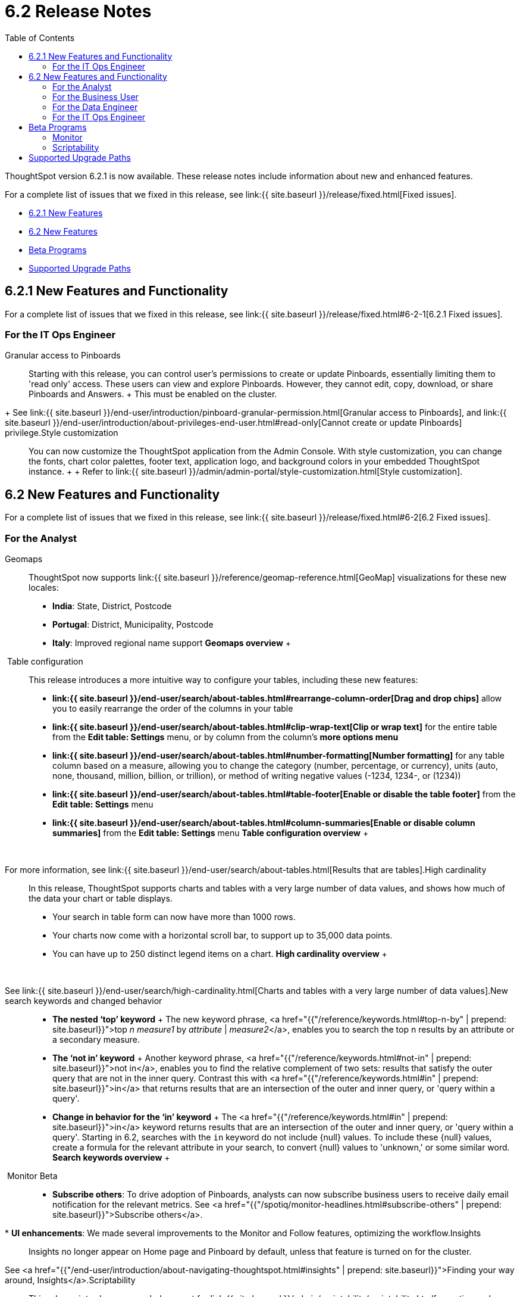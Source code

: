 = 6.2 Release Notes
:last_updated: 09/28/2020
:permalink: /:collection/:path.html
:sidebar: mydoc_sidebar
:toc: false

ThoughtSpot version 6.2.1 is now available.
These release notes include information about new and enhanced features.

For a complete list of issues that we fixed in this release, see link:{{ site.baseurl }}/release/fixed.html[Fixed issues].

* <<6-2-1-new,6.2.1 New Features>>
* <<6-2-new,6.2 New Features>>
* <<beta-program,Beta Programs>>
* <<upgrade-paths,Supported Upgrade Paths>>

[#6-2-1-new]
== 6.2.1 New Features and Functionality

For a complete list of issues that we fixed in this release, see link:{{ site.baseurl }}/release/fixed.html#6-2-1[6.2.1 Fixed issues].

=== For the IT Ops Engineer
+++<dlentry id="granular-pinboard-access">+++Granular access to Pinboards::::
Starting with this release, you can control user's permissions to create or update Pinboards, essentially limiting them to 'read only' access.
These users can view and explore Pinboards.
However, they cannot edit, copy, download, or share Pinboards and Answers.
+ This must be enabled on the cluster.
+ See link:{{ site.baseurl }}/end-user/introduction/pinboard-granular-permission.html[Granular access to Pinboards], and link:{{ site.baseurl }}/end-user/introduction/about-privileges-end-user.html#read-only[Cannot create or update Pinboards] privilege.+++</dlentry>++++++<dlentry id="style-customization">+++Style customization::::
You can now customize the ThoughtSpot application from the Admin Console.
With style customization, you can change the fonts, chart color palettes, footer text, application logo, and background colors in your embedded ThoughtSpot instance.
+  + Refer to link:{{ site.baseurl }}/admin/admin-portal/style-customization.html[Style customization].+++</dlentry>+++

[#6-2-new]
== 6.2 New Features and Functionality

For a complete list of issues that we fixed in this release, see link:{{ site.baseurl }}/release/fixed.html#6-2[6.2 Fixed issues].

=== For the Analyst
+++<dlentry id="geomaps">+++Geomaps::::  ThoughtSpot now supports link:{{ site.baseurl }}/reference/geomap-reference.html[GeoMap] visualizations for these new locales:

* *India*: State, District, Postcode
* *Portugal*: District, Municipality, Postcode
* *Italy*: Improved regional name support *Geomaps overview* ++++<script src="https://fast.wistia.com/embed/medias/u7prltvp9w.jsonp" async="">++++++</script>++++++<script src="https://fast.wistia.com/assets/external/E-v1.js" async="">++++++</script>+++

[.wistia_embed.wistia_async_u7prltvp9w.popover=true.popoverAnimateThumbnail=true.popoverBorderColor=4E55FD.popoverBorderWidth=2]#&nbsp;#+++</dlentry>++++++<dlentry id="table-config">+++Table configuration::::  This release introduces a more intuitive way to configure your tables, including these new features:

* *link:{{ site.baseurl }}/end-user/search/about-tables.html#rearrange-column-order[Drag and drop chips]* allow you to easily rearrange the order of the columns in your table
* *link:{{ site.baseurl }}/end-user/search/about-tables.html#clip-wrap-text[Clip or wrap text]* for the entire table from the *Edit table: Settings* menu, or by column from the column's *more options menu*
* *link:{{ site.baseurl }}/end-user/search/about-tables.html#number-formatting[Number formatting]* for any table column based on a measure, allowing you to change the category (number, percentage, or currency), units (auto, none, thousand, million, billion, or trillion), or method of writing negative values (-1234, 1234-, or (1234))
* *link:{{ site.baseurl }}/end-user/search/about-tables.html#table-footer[Enable or disable the table footer]* from the *Edit table: Settings* menu
* *link:{{ site.baseurl }}/end-user/search/about-tables.html#column-summaries[Enable or disable column summaries]* from the *Edit table: Settings* menu *Table configuration overview* ++++<script src="https://fast.wistia.com/embed/medias/9ggsx9glpz.jsonp" async="">++++++</script>++++++<script src="https://fast.wistia.com/assets/external/E-v1.js" async="">++++++</script>+++

[.wistia_embed.wistia_async_9ggsx9glpz.popover=true.popoverAnimateThumbnail=true.popoverBorderColor=4E55FD.popoverBorderWidth=2]#&nbsp;#

For more information, see link:{{ site.baseurl }}/end-user/search/about-tables.html[Results that are tables].+++</dlentry>++++++<dlentry id="high-cardinality">+++High cardinality::::
In this release, ThoughtSpot supports charts and tables with a very large number of data values, and shows how much of the data your chart or table displays.
+

* Your search in table form can now have more than 1000 rows.
* Your charts now come with a horizontal scroll bar, to support up to 35,000 data points.
* You can have up to 250 distinct legend items on a chart. *High cardinality overview* ++++<script src="https://fast.wistia.com/embed/medias/q9jggoxmjy.jsonp" async="">++++++</script>++++++<script src="https://fast.wistia.com/assets/external/E-v1.js" async="">++++++</script>+++

[.wistia_embed.wistia_async_q9jggoxmjy.popover=true.popoverAnimateThumbnail=true.popoverBorderColor=4E55FD.popoverBorderWidth=2]#&nbsp;#

See link:{{ site.baseurl }}/end-user/search/high-cardinality.html[Charts and tables with a very large number of data values].+++</dlentry>++++++<dlentry id="keywords">+++New search keywords and changed behavior::::
* *The nested '`top`' keyword* + The new keyword phrase, <a href="{{"/reference/keywords.html#top-n-by" | prepend: site.baseurl}}">top _n_ _measure1_ by _attribute_ | _measure2_</a>, enables you to search the top n results by an attribute or a secondary measure.
* *The '`not in`' keyword* + Another keyword phrase, <a href="{{"/reference/keywords.html#not-in" | prepend: site.baseurl}}">not in</a>, enables you to find the relative complement of two sets: results that satisfy the outer query that are not in the inner query.
Contrast this with <a href="{{"/reference/keywords.html#in" | prepend: site.baseurl}}">in</a> that returns results that are an intersection of the outer and inner query, or 'query within a query'.
* +++<strong>+++Change in behavior for the '`in`' keyword+++</strong>+++ + The <a href="{{"/reference/keywords.html#in" | prepend: site.baseurl}}">in</a> keyword returns results that are an intersection of the outer and inner query, or 'query within a query'.
Starting in 6.2, searches with the `in` keyword do not include \{null} values.
To include these \{null} values, create a formula for the relevant attribute in your search, to convert \{null} values to 'unknown,' or some similar word. *Search keywords overview* ++++<script src="https://fast.wistia.com/embed/medias/0m74x2bszt.jsonp" async="">++++++</script>++++++<script src="https://fast.wistia.com/assets/external/E-v1.js" async="">++++++</script>+++

[.wistia_embed.wistia_async_0m74x2bszt.popover=true.popoverAnimateThumbnail=true.popoverBorderColor=4E55FD.popoverBorderWidth=2]#&nbsp;#+++</dlentry>++++++<dlentry id="monitor">+++Monitor [.label.label-beta]#Beta#::::
* *Subscribe others*: To drive adoption of Pinboards, analysts can now subscribe business users to receive daily email notification for the relevant metrics.
See <a href="{{"/spotiq/monitor-headlines.html#subscribe-others" | prepend: site.baseurl}}">Subscribe others</a>.
* *UI enhancements*: We made several improvements to the Monitor and Follow features, optimizing the workflow.+++</dlentry>++++++<dlentry id="insights">+++Insights::::
Insights no longer appear on Home page and Pinboard by default, unless that feature is turned on for the cluster.
See <a href="{{"/end-user/introduction/about-navigating-thoughtspot.html#insights" | prepend: site.baseurl}}">Finding your way around, Insights</a>.+++</dlentry>++++++<dlentry id="scriptability">+++Scriptability::::
This release introduces expanded support for link:{{ site.baseurl }}/admin/scriptability/scriptability.html[exporting and importing ThoughtSpot objects].
You can now export and import the following scriptable objects:

* link:{{ site.baseurl }}/admin/worksheets/worksheet-export.html[Worksheets with filters]
* link:{{ site.baseurl }}/admin/scriptability/scriptability-answer.html[Answers] [.label.label-beta]#Beta#
* link:{{ site.baseurl }}/admin/scriptability/scriptability-pinboard.html[Pinboards] [.label.label-beta]#Beta#+++</dlentry>++++++<dlentry id="aggregate-formulas">+++Aggregate formulas as Worksheet filters::::
You can now use an aggregate formula as a Worksheet filter.
See link:{{ site.baseurl }}/complex-search/aggregation-formulas.html#aggregate-filter[Use aggregate formulas as Worksheet filters].+++</dlentry>++++++<dlentry id="formula-parser">+++Formula Parser Improvements::::
ThoughtSpot 6.2 includes improvements to the latency of the formula parser.
Complex formulas that took over 45 seconds to parse are now parsed in 150 milliseconds -- a 300x improvement.
Latency no longer increases exponentially with the depth of the formula nesting, no matter how complex the formula is.+++</dlentry>+++

=== For the Business User
+++<dlentry id="growth-sharing">+++Growth: Sharing::::  Updates to link:{{ site.baseurl }}/end-user/data-view/sharing-for-end-users.html[sharing] in 6.2 make the feature more intuitive, and remove moments of friction that can occur when sharing, or trying to access objects for which you have limited permissions.

* *link:{{ site.baseurl }}/end-user/pinboards/share-pinboards.html#share-viz[Share a specific visualization within a Pinboard]* so that the email link opens up to that visualization in Explore mode
* *link:{{ site.baseurl }}/end-user/pinboards/share-pinboards.html#share-direct-link[Copy a direct link to the Pinboard, Answer, or visualization within a Pinboard]* that you are sharing, so you can separately send that link to users after you share the object with them
* *link:{{ site.baseurl }}/end-user/pinboards/request-access[Request access within a Pinboard or Answer]* if you need edit or underlying data access to the Pinboard or Answer
* *link:{{ site.baseurl }}/end-user/pinboards/share-pinboards.html#share-underlying-data[Share underlying data access]* within the sharing modal if the user does not have data access+++</dlentry>++++++<dlentry id="answer-explorer">+++Answer Explorer v2::::
Updates to Answer Explorer in 6.2 introduce a cleaner user interface and allow users to add their own filters, comparisons, measures, and attributes to a visualization while in Explore mode.
See link:{{ site.baseurl }}/end-user/pinboards/answer-explorer.html[Answer Explorer] for more information.  *Answer Explorer overview* ++++<script src="https://fast.wistia.com/embed/medias/e69konui8y.jsonp" async="">++++++</script>++++++<script src="https://fast.wistia.com/assets/external/E-v1.js" async="">++++++</script>+++

[.wistia_embed.wistia_async_e69konui8y.popover=true.popoverAnimateThumbnail=true.popoverBorderColor=4E55FD.popoverBorderWidth=2]#&nbsp;#+++</dlentry>++++++<dlentry id="mobile-android">+++Mobile for Android::::
In time for this release, you can download ThoughtSpot app for Android OS from the PlayStore.
See link:{{ site.baseurl }}/admin/mobile/notes-mobile.html[ThoughtSpot Mobile release notes] and link:{{ site.baseurl }}/admin/mobile/use-mobile.html[ThoughtSpot Mobile overview].+++</dlentry>+++

=== For the Data Engineer
+++<dlentry id="dataflow">+++DataFlow::::
DataFlow is a new graphical, code-free, analyst-friendly approach for easily loading data into ThoughtSpot's in-memory engine.
+ In this release, DataFlow supports a large number of databases (<a href="{{"/data-integrate/dataflow/dataflow-amazon-aurora.html" | prepend: site.baseurl}}">Amazon Aurora</a>, <a href="{{"/data-integrate/dataflow/dataflow-amazon-redshift.html" | prepend: site.baseurl}}">Amazon Redshift</a>), <a href="{{"/data-integrate/dataflow/dataflow-azure-synapse.html" | prepend: site.baseurl}}">Azure Synapse</a>, <a href="{{"/data-integrate/dataflow/dataflow-cassandra.html" | prepend: site.baseurl}}">Cassandra</a>, <a href="{{"/data-integrate/dataflow/dataflow-google-bigquery.html" | prepend: site.baseurl}}">Google BigQuery</a>, <a href="{{"/data-integrate/dataflow/dataflow-hive.html" | prepend: site.baseurl}}">Hive</a>, <a href="{{"/data-integrate/dataflow/dataflow-ibm-db2.html" | prepend: site.baseurl}}">IBM Db2</a>, <a href="{{"/data-integrate/dataflow/dataflow-mariadb.html" | prepend: site.baseurl}}">MariaDB</a>, <a href="{{"/data-integrate/dataflow/dataflow-mongodb.html" | prepend: site.baseurl}}">MongoDB</a>, <a href="{{"/data-integrate/dataflow/dataflow-mysql.html" | prepend: site.baseurl}}">MySQL</a>, <a href="{{"/data-integrate/dataflow/dataflow-netezza.html" | prepend: site.baseurl}}">Netezza</a>, <a href="{{"/data-integrate/dataflow/dataflow-oracle.html" | prepend: site.baseurl}}">Oracle</a>, <a href="{{"/data-integrate/dataflow/dataflow-postgresql.html" | prepend: site.baseurl}}">PostgreSQL</a>, <a href="{{"/data-integrate/dataflow/dataflow-presto.html" | prepend: site.baseurl}}">Presto</a>, <a href="{{"/data-integrate/dataflow/dataflow-sap-adaptive-server-enterprise.html" | prepend: site.baseurl}}">SAP Adaptive Server Enterprise</a>, <a href="{{"/data-integrate/dataflow/dataflow-sap-hana.html" | prepend: site.baseurl}}">SAP HANA</a>, <a href="{{"/data-integrate/dataflow/dataflow-sap-sql-anywhere.html" | prepend: site.baseurl}}">SAP SQL Anywhere</a>, <a href="{{"/data-integrate/dataflow/dataflow-sql-server.html" | prepend: site.baseurl}}">SQL Server</a>, <a href="{{"/data-integrate/dataflow/dataflow-snowflake.html" | prepend: site.baseurl}}">Snowflake</a>, <a href="{{"/data-integrate/dataflow/dataflow-splice-machine.html" | prepend: site.baseurl}}">Splice Machine</a>, and <a href="{{"/data-integrate/dataflow/dataflow-teradata.html" | prepend: site.baseurl}}">Teradata</a>), file systems (<a href="{{"/data-integrate/dataflow/dataflow-amazon-s3.html" | prepend: site.baseurl}}">Amazon S3</a>, <a href="{{"/data-integrate/dataflow/dataflow-azure-blob-storage.html" | prepend: site.baseurl}}">Azure Blob Storage</a>, <a href="{{"/data-integrate/dataflow/dataflow-files.html" | prepend: site.baseurl}}">Flat Files</a>, <a href="{{"/data-integrate/dataflow/dataflow-google-cloud-storage.html" | prepend: site.baseurl}}">Google Cloud Storage</a>, <a href="{{"/data-integrate/dataflow/dataflow-hdfs.html" | prepend: site.baseurl}}">HDFS</a>), and one application, <a href="{{"/data-integrate/dataflow/dataflow-salesforce.html" | prepend: site.baseurl}}">Salesforce</a>. *DataFlow overview* ++++<script src="https://fast.wistia.com/embed/medias/0850igo7wv.jsonp" async="">++++++</script>++++++<script src="https://fast.wistia.com/assets/external/E-v1.js" async="">++++++</script>+++

[.wistia_embed.wistia_async_0850igo7wv.popover=true.popoverAnimateThumbnail=true.popoverBorderColor=4E55FD.popoverBorderWidth=2]#&nbsp;#+++</dlentry>++++++<dlentry id="embrace">+++Embrace::::  In this release, Embrace supports two new data warehouses and includes new features.

New data warehouses:

* *Teradata* + Teradata Vantage version 16.20 or later is required.
For more information, see <a href="{{"/data-integrate/embrace/embrace-teradata.html" | prepend: site.baseurl}}">Teradata overview</a>. +

* *SAP HANA* [.label.label-beta]#Beta# + SAP HANA version 2.0 or later is required.
For more information, see <a href="{{"/data-integrate/embrace/embrace-hana.html" | prepend: site.baseurl}}">SAP HANA overview</a>.

New features:

* Ability to remove columns from a connection.
* Actual SQL is displayed in the query visualizer.
This allows analysts to check the actual external database query so they can easily validate the output.
* A summary of connected tables/columns is displayed in the add/edit connection workflow.
* Improved performance when creating or editing a connection.+++</dlentry>++++++<dlentry id="tsload">+++tsload connector::::
This release introduces a new option for loading data in bulk, called tsload connector.
It is a collection of APIs that allow you to directly, and more quickly load your data into the ThoughtSpot Falcon database.
For more information, see <a href="{{"/admin/loading/load-with-tsload.html" | prepend: site.baseurl}}">Use the tsload connector to load data</a>.+++</dlentry>+++

=== For the IT Ops Engineer
+++<dlentry id="amazon-linux-2">+++Amazon Linux 2 Deployment::::
This release of ThoughtSpot introduces deployment support for https://aws.amazon.com/amazon-linux-2/[Amazon Linux 2].
This decouples the OS and application files we shipped together in previous releases, and gives you the flexibility to run ThoughtSpot on an Amazon Linux 2 image that your organization manages internally.
ThoughtSpot certifies Amazon Linux 2 on the AWS platform.
To deploy ThoughtSpot on Amazon Linux 2, you must have the Ansible tarball;
you can obtain the tarball through your ThoughtSpot contact.
For more information, see the <a href="{{"/appliance/amazon-linux-2/al2-overview.html" | prepend: site.baseurl}}">Amazon Linux 2 Deployment Overview</a>.+++</dlentry>++++++<dlentry id="admin-portal">+++Admin Console::::
This release of ThoughtSpot introduces the link:{{ site.baseurl }}/admin/admin-portal/admin-portal.html[Admin Console], providing you with an intuitive, user-friendly interface to accomplish most of the necessary tasks for administering ThoughtSpot.
You can accomplish the following tasks from the Admin Console:

* link:{{ site.baseurl }}/admin/admin-portal/users.html[Manage ThoughtSpot users]
* link:{{ site.baseurl }}/admin/admin-portal/groups.html[Manage ThoughtSpot groups]
* link:{{ site.baseurl }}/admin/admin-portal/authentication-local.html[Manage local authentication]
* link:{{ site.baseurl }}/admin/admin-portal/authentication-saml.html[Configure SAML authentication]
* link:{{ site.baseurl }}/admin/admin-portal/authentication-active-directory.html[Configure LDAP authentication through Active Directory]
* link:{{ site.baseurl }}/admin/admin-portal/ssl-configure.html[Configure SSL]
* link:{{ site.baseurl }}/admin/admin-portal/reverse-ssh-tunnel.html[Configure a reverse SSH tunnel for Support]
* link:{{ site.baseurl }}/admin/admin-portal/smtp-configure.html[Set the relay host for SMTP (email)]
* link:{{ site.baseurl }}/admin/admin-portal/customize-help.html[Customize ThoughtSpot help]
* link:{{ site.baseurl }}/admin/admin-portal/customize-actions-menu.html[Customize Answer actions menu]
* link:{{ site.baseurl }}/admin/admin-portal/system-overview-pinboard.html[View System Overview Pinboard]
* link:{{ site.baseurl }}/admin/admin-portal/system-cluster-pinboard.html[View System Cluster Pinboard]
* link:{{ site.baseurl }}/admin/admin-portal/system-alerts-pinboard.html[View System Alerts Pinboard]
* link:{{ site.baseurl }}/admin/admin-portal/available-update.html[Monitor available cluster updates] *Admin Console overview* ++++<script src="https://fast.wistia.com/embed/medias/ic9rg4gru8.jsonp" async="">++++++</script>++++++<script src="https://fast.wistia.com/assets/external/E-v1.js" async="">++++++</script>+++

[.wistia_embed.wistia_async_ic9rg4gru8.popover=true.popoverAnimateThumbnail=true.popoverBorderColor=4E55FD.popoverBorderWidth=2]#&nbsp;#+++</dlentry>++++++<dlentry id="in-memory-data-compression">+++In-memory data compression::::
ThoughtSpot release 6.2 includes improvements to in-memory data compression.
These improvements lower your RAM requirements and reduce the number of VMs you need for in-memory data, when deploying on a cloud platform.
In release 6.2, ThoughtSpot added two new compression algorithms to the Dictionary compression that ThoughtSpot already supports.
ThoughtSpot now supports *LZ4*, for `INT`, `BIGINT`, `DOUBLE`, and `FLOAT` data types, and *RLE*, for strings.
See link:{{ site.baseurl }}/admin/architecture/data-compression.html[In-memory data compression] for more information.+++</dlentry>++++++<dlentry id="falcon-monitor">+++Falcon monitoring Pinboards::::
In ThoughtSpot release 6.2, there are 4 new Pinboards, based on Falcon metrics, that are available to system administrators.
Use the Falcon monitoring system Pinboards for an overview of Falcon, ThoughtSpot's in-memory database, and its health, based on query, data load, and varz metrics.
You can use these Pinboards for proactive monitoring, or, with help from link:{{ site.baseurl }}/appliance/contact.html[ThoughtSpot Support], for debugging.
See link:{{ site.baseurl }}/admin/system-monitor/falcon-monitor.html[Falcon monitoring Pinboards] for more information.+++</dlentry>++++++<dlentry id="use-agreement">+++In-app acceptance of ThoughtSpot's use agreement::::
You can now sign ThoughtSpot's end-user use agreement from the application itself.
Even if you previously signed a paper copy of the use agreement, an admin *_must_* sign the agreement in the application, within 30 days of your upgrade to release 6.2.
See link:{{ site.baseurl }}/admin/setup/use-agreement.html[ThoughtSpot use agreement] for more information.+++</dlentry>+++

[#beta-program]
== Beta Programs

If you are interested in seeing some of our newest features, we want to add you to our testing group.
ThoughtSpot is looking for people with all levels of experience: end-users, analysts, administrators, configurators, and so on.
We like to have a diversity of experience and perspective, and want to hear from you.
Because we strive for excellence, we will partner with you to adjust the final details of our offerings based on your feedback.

=== Monitor

Please contact us if you are interested in participating in the link:mailto:BetaProgram@thoughtspot.com?subject=Monitor%20Beta%20Program%20Request[Monitor Beta Program], for monitoring selected metrics over time.

=== Scriptability

Please contact us if you are interested in participating in the link:mailto:BetaProgram@thoughtspot.com?subject=Scriptability%20Beta%20Program%20Request[Scriptability Beta Program], for migrating and updating Answers and Pinboards in a flat-file format.

[#upgrade-paths]
== Supported Upgrade Paths

If you are running one of the following versions, you can upgrade to the 6.2.1 release directly:

* 6.0.x to 6.2.1
* 6.1.x to 6.2.1
* 6.2 to 6.2.1

This includes any hotfixes or customer patches on these branches.

If you are running a different version, you must do a multiple pass upgrade.
First, upgrade to version 6.0.x, 6.1.x, or 6.2, and then to the 6.2.1 release.

{% include note.html content="To successfully upgrade your ThoughtSpot cluster, all user profiles must include a valid email address.
Without valid email addresses, the upgrade is blocked." %}
